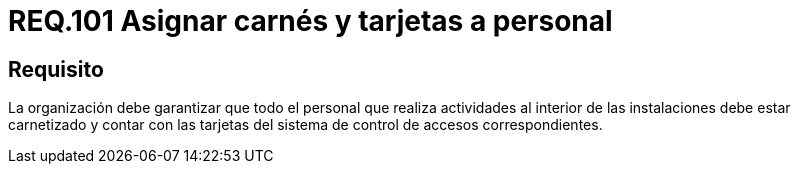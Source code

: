 :slug: rules/101/
:category: rules
:description: En el presente documento se detallan los requerimientos de seguridad relacionados a la gestión del control de acceso en una organización. Por lo tanto, la organización debe asignar carné y tarjeta de acceso al sistema de control a cada persona que realice actividades al interior de la misma.
:keywords: Tarjeta, Control, Organización, Acceso, Personal, Carné.
:rules: yes

= REQ.101 Asignar carnés y tarjetas a personal

== Requisito

La organización debe garantizar que todo el personal
que realiza actividades al interior de las instalaciones debe estar carnetizado
y contar con las tarjetas del sistema de control de accesos correspondientes.
